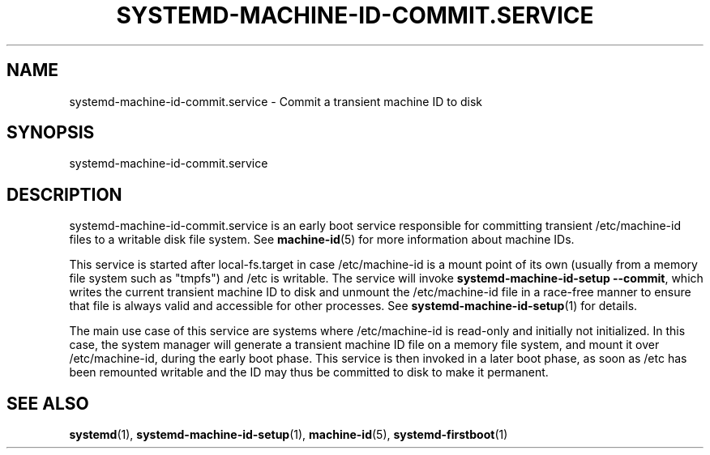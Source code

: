 '\" t
.TH "SYSTEMD\-MACHINE\-ID\-COMMIT\&.SERVICE" "8" "" "systemd 241" "systemd-machine-id-commit.service"
.\" -----------------------------------------------------------------
.\" * Define some portability stuff
.\" -----------------------------------------------------------------
.\" ~~~~~~~~~~~~~~~~~~~~~~~~~~~~~~~~~~~~~~~~~~~~~~~~~~~~~~~~~~~~~~~~~
.\" http://bugs.debian.org/507673
.\" http://lists.gnu.org/archive/html/groff/2009-02/msg00013.html
.\" ~~~~~~~~~~~~~~~~~~~~~~~~~~~~~~~~~~~~~~~~~~~~~~~~~~~~~~~~~~~~~~~~~
.ie \n(.g .ds Aq \(aq
.el       .ds Aq '
.\" -----------------------------------------------------------------
.\" * set default formatting
.\" -----------------------------------------------------------------
.\" disable hyphenation
.nh
.\" disable justification (adjust text to left margin only)
.ad l
.\" -----------------------------------------------------------------
.\" * MAIN CONTENT STARTS HERE *
.\" -----------------------------------------------------------------
.SH "NAME"
systemd-machine-id-commit.service \- Commit a transient machine ID to disk
.SH "SYNOPSIS"
.PP
systemd\-machine\-id\-commit\&.service
.SH "DESCRIPTION"
.PP
systemd\-machine\-id\-commit\&.service
is an early boot service responsible for committing transient
/etc/machine\-id
files to a writable disk file system\&. See
\fBmachine-id\fR(5)
for more information about machine IDs\&.
.PP
This service is started after
local\-fs\&.target
in case
/etc/machine\-id
is a mount point of its own (usually from a memory file system such as
"tmpfs") and /etc is writable\&. The service will invoke
\fBsystemd\-machine\-id\-setup \-\-commit\fR, which writes the current transient machine ID to disk and unmount the
/etc/machine\-id
file in a race\-free manner to ensure that file is always valid and accessible for other processes\&. See
\fBsystemd-machine-id-setup\fR(1)
for details\&.
.PP
The main use case of this service are systems where
/etc/machine\-id
is read\-only and initially not initialized\&. In this case, the system manager will generate a transient machine ID file on a memory file system, and mount it over
/etc/machine\-id, during the early boot phase\&. This service is then invoked in a later boot phase, as soon as
/etc
has been remounted writable and the ID may thus be committed to disk to make it permanent\&.
.SH "SEE ALSO"
.PP
\fBsystemd\fR(1),
\fBsystemd-machine-id-setup\fR(1),
\fBmachine-id\fR(5),
\fBsystemd-firstboot\fR(1)
